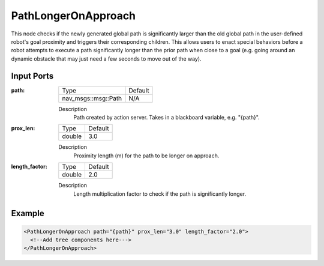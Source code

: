 .. _bt_path_longer_on_approach:

PathLongerOnApproach
====================

This node checks if the newly generated global path is significantly larger than the old global path in the user-defined robot's goal proximity and triggers their corresponding children. This allows users to enact special behaviors before a robot attempts to execute a path significantly longer than the prior path when close to a goal (e.g. going around an dynamic obstacle that may just need a few seconds to move out of the way).

Input Ports
-----------

:path:

  ========================== =======
  Type                       Default
  -------------------------- -------
  nav_msgs::msg::Path         N/A
  ========================== =======

  Description
      Path created by action server. Takes in a blackboard variable, e.g. "{path}".

:prox_len:

  ============= =======
  Type          Default
  ------------- -------
  double         3.0
  ============= =======

  Description
      Proximity length (m) for the path to be longer on approach.

:length_factor:

  ============= =======
  Type          Default
  ------------- -------
  double         2.0
  ============= =======

  Description
      Length multiplication factor to check if the path is significantly longer.

Example
-------

.. code-block:: xml

  <PathLongerOnApproach path="{path}" prox_len="3.0" length_factor="2.0">
    <!--Add tree components here--->
  </PathLongerOnApproach>
